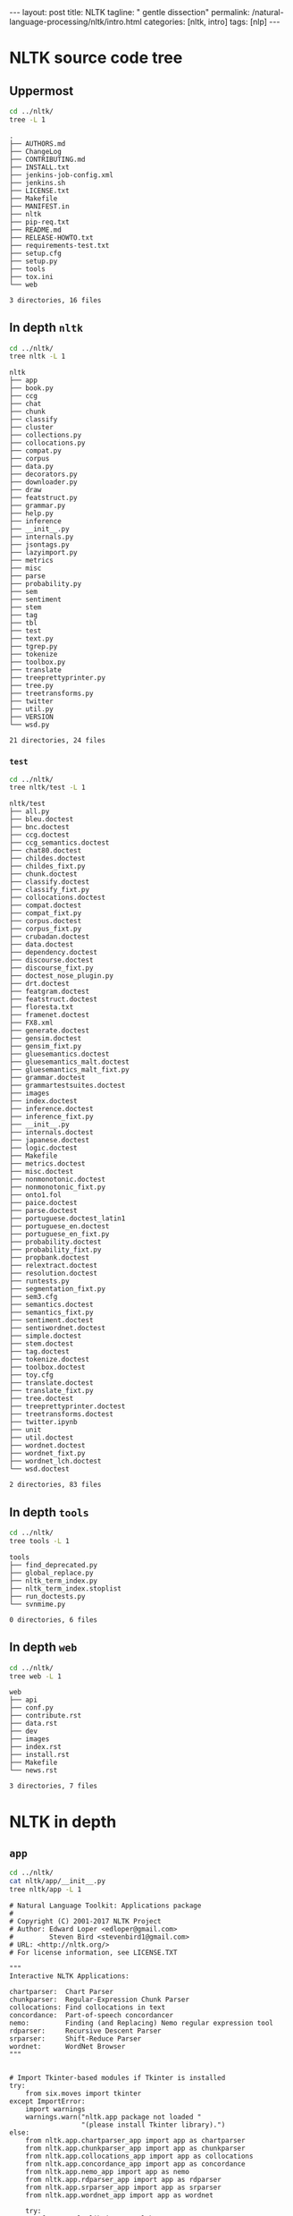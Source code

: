 #+BEGIN_EXPORT html
---
layout: post
title: NLTK
tagline: " gentle dissection"
permalink: /natural-language-processing/nltk/intro.html
categories: [nltk, intro]
tags: [nlp]
---
#+END_EXPORT

#+STARTUP: showall
#+OPTIONS: tags:nil num:nil \n:nil @:t ::t |:t ^:{} _:{} *:t
#+TOC: headlines 2
#+PROPERTY:header-args :results output :exports both :eval no-export

* NLTK source code tree

** Uppermost
   #+BEGIN_SRC sh :results output
   cd ../nltk/
   tree -L 1
   #+END_SRC

   #+RESULTS:
   #+begin_example
   .
   ├── AUTHORS.md
   ├── ChangeLog
   ├── CONTRIBUTING.md
   ├── INSTALL.txt
   ├── jenkins-job-config.xml
   ├── jenkins.sh
   ├── LICENSE.txt
   ├── Makefile
   ├── MANIFEST.in
   ├── nltk
   ├── pip-req.txt
   ├── README.md
   ├── RELEASE-HOWTO.txt
   ├── requirements-test.txt
   ├── setup.cfg
   ├── setup.py
   ├── tools
   ├── tox.ini
   └── web

   3 directories, 16 files
 #+end_example

** In depth =nltk=
   #+BEGIN_SRC sh :results output
   cd ../nltk/
   tree nltk -L 1
   #+END_SRC

   #+RESULTS:
   #+begin_example
   nltk
   ├── app
   ├── book.py
   ├── ccg
   ├── chat
   ├── chunk
   ├── classify
   ├── cluster
   ├── collections.py
   ├── collocations.py
   ├── compat.py
   ├── corpus
   ├── data.py
   ├── decorators.py
   ├── downloader.py
   ├── draw
   ├── featstruct.py
   ├── grammar.py
   ├── help.py
   ├── inference
   ├── __init__.py
   ├── internals.py
   ├── jsontags.py
   ├── lazyimport.py
   ├── metrics
   ├── misc
   ├── parse
   ├── probability.py
   ├── sem
   ├── sentiment
   ├── stem
   ├── tag
   ├── tbl
   ├── test
   ├── text.py
   ├── tgrep.py
   ├── tokenize
   ├── toolbox.py
   ├── translate
   ├── treeprettyprinter.py
   ├── tree.py
   ├── treetransforms.py
   ├── twitter
   ├── util.py
   ├── VERSION
   └── wsd.py

   21 directories, 24 files
#+end_example

*** =test=
    #+BEGIN_SRC sh :results output
    cd ../nltk/
    tree nltk/test -L 1
    #+END_SRC

    #+RESULTS:
    #+begin_example
    nltk/test
    ├── all.py
    ├── bleu.doctest
    ├── bnc.doctest
    ├── ccg.doctest
    ├── ccg_semantics.doctest
    ├── chat80.doctest
    ├── childes.doctest
    ├── childes_fixt.py
    ├── chunk.doctest
    ├── classify.doctest
    ├── classify_fixt.py
    ├── collocations.doctest
    ├── compat.doctest
    ├── compat_fixt.py
    ├── corpus.doctest
    ├── corpus_fixt.py
    ├── crubadan.doctest
    ├── data.doctest
    ├── dependency.doctest
    ├── discourse.doctest
    ├── discourse_fixt.py
    ├── doctest_nose_plugin.py
    ├── drt.doctest
    ├── featgram.doctest
    ├── featstruct.doctest
    ├── floresta.txt
    ├── framenet.doctest
    ├── FX8.xml
    ├── generate.doctest
    ├── gensim.doctest
    ├── gensim_fixt.py
    ├── gluesemantics.doctest
    ├── gluesemantics_malt.doctest
    ├── gluesemantics_malt_fixt.py
    ├── grammar.doctest
    ├── grammartestsuites.doctest
    ├── images
    ├── index.doctest
    ├── inference.doctest
    ├── inference_fixt.py
    ├── __init__.py
    ├── internals.doctest
    ├── japanese.doctest
    ├── logic.doctest
    ├── Makefile
    ├── metrics.doctest
    ├── misc.doctest
    ├── nonmonotonic.doctest
    ├── nonmonotonic_fixt.py
    ├── onto1.fol
    ├── paice.doctest
    ├── parse.doctest
    ├── portuguese.doctest_latin1
    ├── portuguese_en.doctest
    ├── portuguese_en_fixt.py
    ├── probability.doctest
    ├── probability_fixt.py
    ├── propbank.doctest
    ├── relextract.doctest
    ├── resolution.doctest
    ├── runtests.py
    ├── segmentation_fixt.py
    ├── sem3.cfg
    ├── semantics.doctest
    ├── semantics_fixt.py
    ├── sentiment.doctest
    ├── sentiwordnet.doctest
    ├── simple.doctest
    ├── stem.doctest
    ├── tag.doctest
    ├── tokenize.doctest
    ├── toolbox.doctest
    ├── toy.cfg
    ├── translate.doctest
    ├── translate_fixt.py
    ├── tree.doctest
    ├── treeprettyprinter.doctest
    ├── treetransforms.doctest
    ├── twitter.ipynb
    ├── unit
    ├── util.doctest
    ├── wordnet.doctest
    ├── wordnet_fixt.py
    ├── wordnet_lch.doctest
    └── wsd.doctest

    2 directories, 83 files
#+end_example

** In depth =tools=
   #+BEGIN_SRC sh :results output
   cd ../nltk/
   tree tools -L 1
   #+END_SRC

   #+RESULTS:
   : tools
   : ├── find_deprecated.py
   : ├── global_replace.py
   : ├── nltk_term_index.py
   : ├── nltk_term_index.stoplist
   : ├── run_doctests.py
   : └── svnmime.py
   : 
   : 0 directories, 6 files

** In depth =web=
   #+BEGIN_SRC sh :results output
   cd ../nltk/
   tree web -L 1
   #+END_SRC

   #+RESULTS:
   #+begin_example
   web
   ├── api
   ├── conf.py
   ├── contribute.rst
   ├── data.rst
   ├── dev
   ├── images
   ├── index.rst
   ├── install.rst
   ├── Makefile
   └── news.rst

   3 directories, 7 files
#+end_example

* NLTK in depth

** =app=
   #+BEGIN_SRC sh :results output
   cd ../nltk/
   cat nltk/app/__init__.py
   tree nltk/app -L 1
   #+END_SRC

   #+RESULTS:
   #+begin_example
   # Natural Language Toolkit: Applications package
   #
   # Copyright (C) 2001-2017 NLTK Project
   # Author: Edward Loper <edloper@gmail.com>
   #         Steven Bird <stevenbird1@gmail.com>
   # URL: <http://nltk.org/>
   # For license information, see LICENSE.TXT

   """
   Interactive NLTK Applications:

   chartparser:  Chart Parser
   chunkparser:  Regular-Expression Chunk Parser
   collocations: Find collocations in text
   concordance:  Part-of-speech concordancer
   nemo:         Finding (and Replacing) Nemo regular expression tool
   rdparser:     Recursive Descent Parser
   srparser:     Shift-Reduce Parser
   wordnet:      WordNet Browser
   """


   # Import Tkinter-based modules if Tkinter is installed
   try:
       from six.moves import tkinter
   except ImportError:
       import warnings
       warnings.warn("nltk.app package not loaded "
                     "(please install Tkinter library).")
   else:
       from nltk.app.chartparser_app import app as chartparser
       from nltk.app.chunkparser_app import app as chunkparser
       from nltk.app.collocations_app import app as collocations
       from nltk.app.concordance_app import app as concordance
       from nltk.app.nemo_app import app as nemo
       from nltk.app.rdparser_app import app as rdparser
       from nltk.app.srparser_app import app as srparser
       from nltk.app.wordnet_app import app as wordnet

       try:
           from matplotlib import pylab
       except ImportError:
           import warnings
           warnings.warn("nltk.app.wordfreq not loaded "
                         "(requires the matplotlib library).")
       else:
           from nltk.app.wordfreq_app import app as wordfreq

   # skip doctests from this package
   def setup_module(module):
       from nose import SkipTest
       raise SkipTest("nltk.app examples are not doctests")
   nltk/app
   ├── chartparser_app.py
   ├── chunkparser_app.py
   ├── collocations_app.py
   ├── concordance_app.py
   ├── __init__.py
   ├── nemo_app.py
   ├── rdparser_app.py
   ├── srparser_app.py
   ├── wordfreq_app.py
   └── wordnet_app.py

   0 directories, 10 files
#+end_example

* Meet Jenkins on Debian

** Download =.deb=
   [[https://pkg.jenkins.io/debian/][from]]

** Install =.deb=
   #+BEGIN_SRC sh
   sudo apt-get install daemon
   sudo dpkg -i ~/Downloads/jenkins<TAB>
   #+END_SRC

** Download =.war=
   [[http://mirrors.jenkins.io/war-stable/latest/jenkins.war][from]]

** Launch =.war=
   in terminal:

   #+BEGIN_SRC sh
   java -jar jenkins.war
   #+END_SRC


** Open Jenkins
   in a new [[http://localhost:8080/][tab]]
